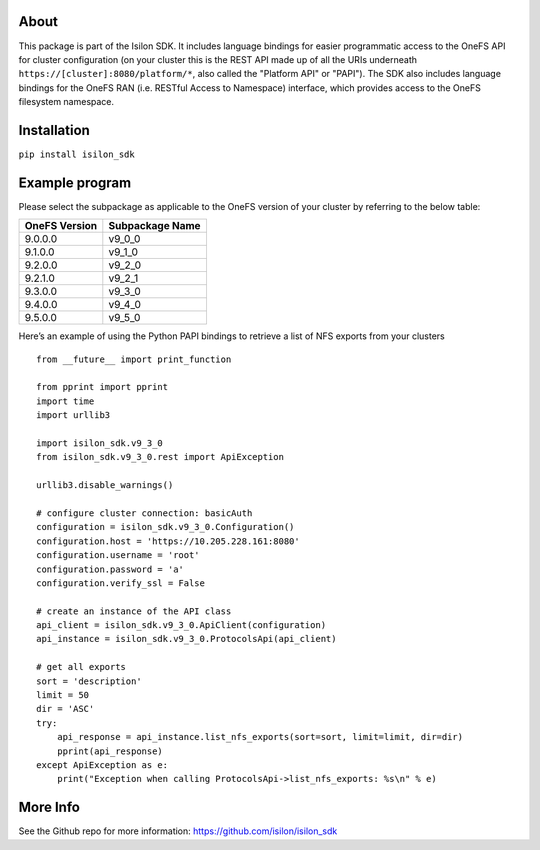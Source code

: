 About
-----

This package is part of the Isilon SDK. It includes language bindings
for easier programmatic access to the OneFS API for cluster
configuration (on your cluster this is the REST API made up of all the
URIs underneath ``https://[cluster]:8080/platform/*``, also called the
"Platform API" or "PAPI"). The SDK also includes language bindings for
the OneFS RAN (i.e. RESTful Access to Namespace) interface, which
provides access to the OneFS filesystem namespace.

Installation
------------

``pip install isilon_sdk``

Example program
---------------

Please select the subpackage as applicable to the OneFS version of your
cluster by referring to the below table:

+---------------+-----------------+
| OneFS Version | Subpackage Name |
+===============+=================+
|    9.0.0.0    |      v9_0_0     |
+---------------+-----------------+
|    9.1.0.0    |      v9_1_0     |
+---------------+-----------------+
|    9.2.0.0    |      v9_2_0     |
+---------------+-----------------+
|    9.2.1.0    |      v9_2_1     |
+---------------+-----------------+
|    9.3.0.0    |      v9_3_0     |
+---------------+-----------------+
|    9.4.0.0    |      v9_4_0     |
+---------------+-----------------+
|    9.5.0.0    |      v9_5_0     |
+---------------+-----------------+

Here’s an example of using the Python PAPI bindings to retrieve a list
of NFS exports from your clusters

::

   from __future__ import print_function

   from pprint import pprint
   import time
   import urllib3

   import isilon_sdk.v9_3_0
   from isilon_sdk.v9_3_0.rest import ApiException

   urllib3.disable_warnings()

   # configure cluster connection: basicAuth
   configuration = isilon_sdk.v9_3_0.Configuration()
   configuration.host = 'https://10.205.228.161:8080'
   configuration.username = 'root'
   configuration.password = 'a'
   configuration.verify_ssl = False

   # create an instance of the API class
   api_client = isilon_sdk.v9_3_0.ApiClient(configuration)
   api_instance = isilon_sdk.v9_3_0.ProtocolsApi(api_client)

   # get all exports
   sort = 'description'
   limit = 50
   dir = 'ASC'
   try:
       api_response = api_instance.list_nfs_exports(sort=sort, limit=limit, dir=dir)
       pprint(api_response)
   except ApiException as e:
       print("Exception when calling ProtocolsApi->list_nfs_exports: %s\n" % e)

More Info
---------------
See the Github repo for more information:
https://github.com/isilon/isilon_sdk



